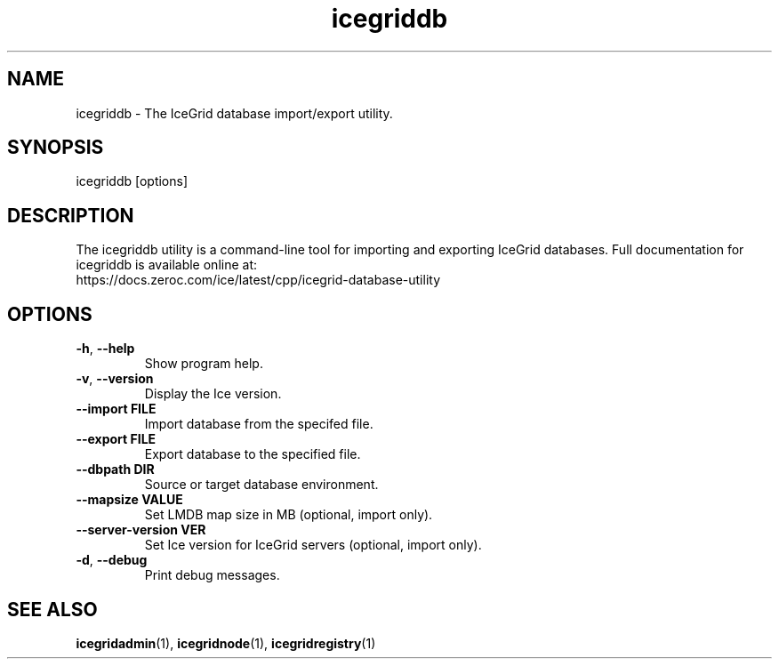 .TH icegriddb 1

.SH NAME

icegriddb - The IceGrid database import/export utility.

.SH SYNOPSIS

icegriddb [options]

.SH DESCRIPTION

The icegriddb utility is a command-line tool for importing and exporting IceGrid
databases. Full documentation for icegriddb is available
online at:
.br
https://docs.zeroc.com/ice/latest/cpp/icegrid-database-utility

.SH OPTIONS

.TP
.BR \-h ", " \-\-help\fR
.br
Show program help.

.TP
.BR \-v ", " \-\-version\fR
.br
Display the Ice version.

.TP
.BR \-\-import " " FILE\fR
.br
Import database from the specifed file.

.TP
.BR \-\-export " " FILE\fR
.br
Export database to the specified file.

.TP
.BR \-\-dbpath " " DIR\fR
.br
Source or target database environment.

.TP
.BR \-\-mapsize " " VALUE\fR
.br
Set LMDB map size in MB (optional, import only).

.TP
.BR \-\-server\-version " " VER\fR
.br
Set Ice version for IceGrid servers (optional, import only).

.TP
.BR \-d ", " \-\-debug\fR
.br
Print debug messages.

.SH SEE ALSO

.BR icegridadmin (1),
.BR icegridnode (1),
.BR icegridregistry (1)
